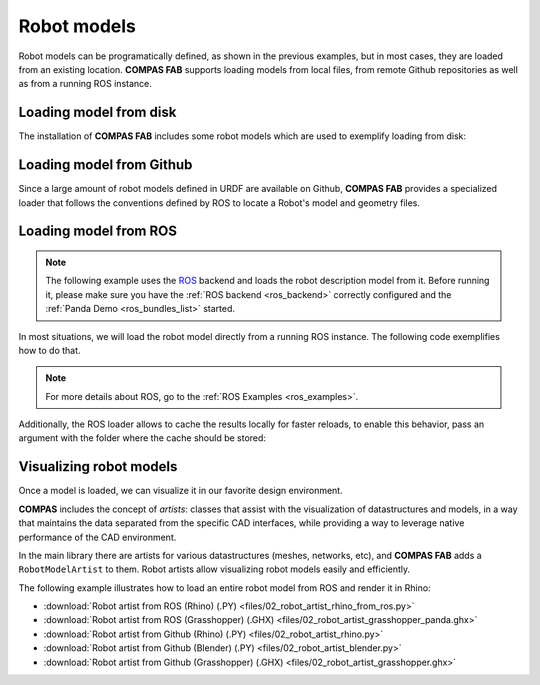 *******************************************************************************
Robot models
*******************************************************************************

Robot models can be programatically defined, as shown in the previous examples,
but in most cases, they are loaded from an existing location.
**COMPAS FAB** supports loading models from local files, from remote Github
repositories as well as from a running ROS instance.

Loading model from disk
=======================

The installation of **COMPAS FAB** includes some robot models which are used
to exemplify loading from disk:

.. literalinclude :: files/02_robot_from_disk.py
   :language: python


Loading model from Github
=========================

Since a large amount of robot models defined in URDF are available on Github,
**COMPAS FAB** provides a specialized loader that follows the conventions
defined by ROS to locate a Robot's model and geometry files.

.. literalinclude :: files/02_robot_from_github.py
   :language: python

Loading model from ROS
======================

.. note::

    The following example uses the `ROS <http://www.ros.org/>`_ backend
    and loads the robot description model from it. Before running it, please
    make sure you have the :ref:`ROS backend <ros_backend>` correctly
    configured and the :ref:`Panda Demo <ros_bundles_list>` started.

In most situations, we will load the robot model directly from a running ROS
instance. The following code exemplifies how to do that.

.. literalinclude :: files/02_robot_from_ros.py
   :language: python

.. note::

    For more details about ROS, go to the :ref:`ROS Examples <ros_examples>`.

Additionally, the ROS loader allows to cache the results locally for faster reloads,
to enable this behavior, pass an argument with the folder where the cache should be stored:

.. literalinclude :: files/02_robot_from_ros_with_cache.py
   :language: python

Visualizing robot models
========================

Once a model is loaded, we can visualize it in our favorite design environment.

**COMPAS** includes the concept of `artists`: classes that assist with the
visualization of datastructures and models, in a way that maintains the data
separated from the specific CAD interfaces, while providing a way to leverage
native performance of the CAD environment.

In the main library there are artists for various datastructures (meshes,
networks, etc), and **COMPAS FAB** adds a ``RobotModelArtist`` to them.
Robot artists allow visualizing robot models easily and efficiently.

The following example illustrates how to load an entire robot model from
ROS and render it in Rhino:

.. literalinclude :: files/02_robot_artist_rhino_from_ros.py
   :language: python

.. raw:: html

    <div class="card bg-light">
    <div class="card-body">
    <div class="card-title">Downloads</div>

* :download:`Robot artist from ROS (Rhino) (.PY) <files/02_robot_artist_rhino_from_ros.py>`
* :download:`Robot artist from ROS (Grasshopper) (.GHX) <files/02_robot_artist_grasshopper_panda.ghx>`
* :download:`Robot artist from Github (Rhino) (.PY) <files/02_robot_artist_rhino.py>`
* :download:`Robot artist from Github (Blender) (.PY) <files/02_robot_artist_blender.py>`
* :download:`Robot artist from Github (Grasshopper) (.GHX) <files/02_robot_artist_grasshopper.ghx>`

.. raw:: html

    </div>
    </div>

